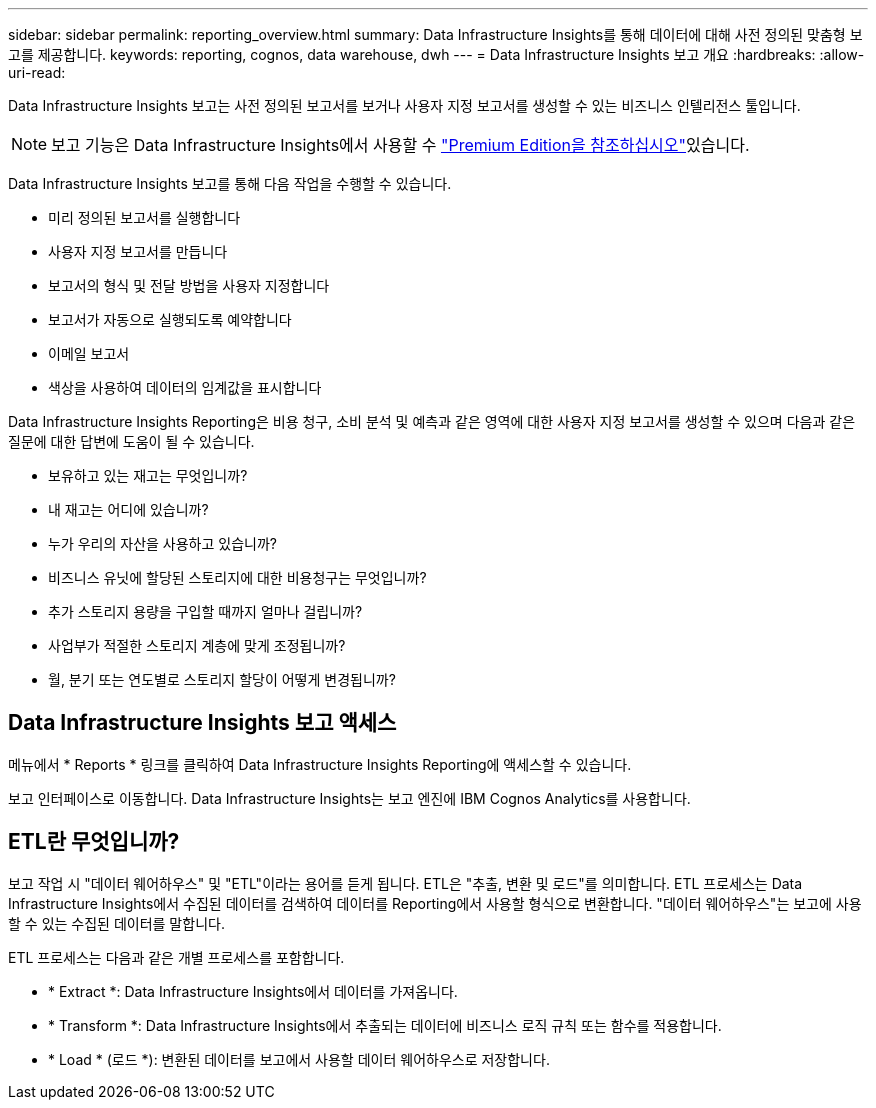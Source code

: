 ---
sidebar: sidebar 
permalink: reporting_overview.html 
summary: Data Infrastructure Insights를 통해 데이터에 대해 사전 정의된 맞춤형 보고를 제공합니다. 
keywords: reporting, cognos, data warehouse, dwh 
---
= Data Infrastructure Insights 보고 개요
:hardbreaks:
:allow-uri-read: 


[role="lead"]
Data Infrastructure Insights 보고는 사전 정의된 보고서를 보거나 사용자 지정 보고서를 생성할 수 있는 비즈니스 인텔리전스 툴입니다.


NOTE: 보고 기능은 Data Infrastructure Insights에서 사용할 수 link:concept_subscribing_to_cloud_insights.html["Premium Edition을 참조하십시오"]있습니다.

Data Infrastructure Insights 보고를 통해 다음 작업을 수행할 수 있습니다.

* 미리 정의된 보고서를 실행합니다
* 사용자 지정 보고서를 만듭니다
* 보고서의 형식 및 전달 방법을 사용자 지정합니다
* 보고서가 자동으로 실행되도록 예약합니다
* 이메일 보고서
* 색상을 사용하여 데이터의 임계값을 표시합니다


Data Infrastructure Insights Reporting은 비용 청구, 소비 분석 및 예측과 같은 영역에 대한 사용자 지정 보고서를 생성할 수 있으며 다음과 같은 질문에 대한 답변에 도움이 될 수 있습니다.

* 보유하고 있는 재고는 무엇입니까?
* 내 재고는 어디에 있습니까?
* 누가 우리의 자산을 사용하고 있습니까?
* 비즈니스 유닛에 할당된 스토리지에 대한 비용청구는 무엇입니까?
* 추가 스토리지 용량을 구입할 때까지 얼마나 걸립니까?
* 사업부가 적절한 스토리지 계층에 맞게 조정됩니까?
* 월, 분기 또는 연도별로 스토리지 할당이 어떻게 변경됩니까?




== Data Infrastructure Insights 보고 액세스

메뉴에서 * Reports * 링크를 클릭하여 Data Infrastructure Insights Reporting에 액세스할 수 있습니다.

보고 인터페이스로 이동합니다. Data Infrastructure Insights는 보고 엔진에 IBM Cognos Analytics를 사용합니다.



== ETL란 무엇입니까?

보고 작업 시 "데이터 웨어하우스" 및 "ETL"이라는 용어를 듣게 됩니다. ETL은 "추출, 변환 및 로드"를 의미합니다. ETL 프로세스는 Data Infrastructure Insights에서 수집된 데이터를 검색하여 데이터를 Reporting에서 사용할 형식으로 변환합니다. "데이터 웨어하우스"는 보고에 사용할 수 있는 수집된 데이터를 말합니다.

ETL 프로세스는 다음과 같은 개별 프로세스를 포함합니다.

* * Extract *: Data Infrastructure Insights에서 데이터를 가져옵니다.
* * Transform *: Data Infrastructure Insights에서 추출되는 데이터에 비즈니스 로직 규칙 또는 함수를 적용합니다.
* * Load * (로드 *): 변환된 데이터를 보고에서 사용할 데이터 웨어하우스로 저장합니다.

